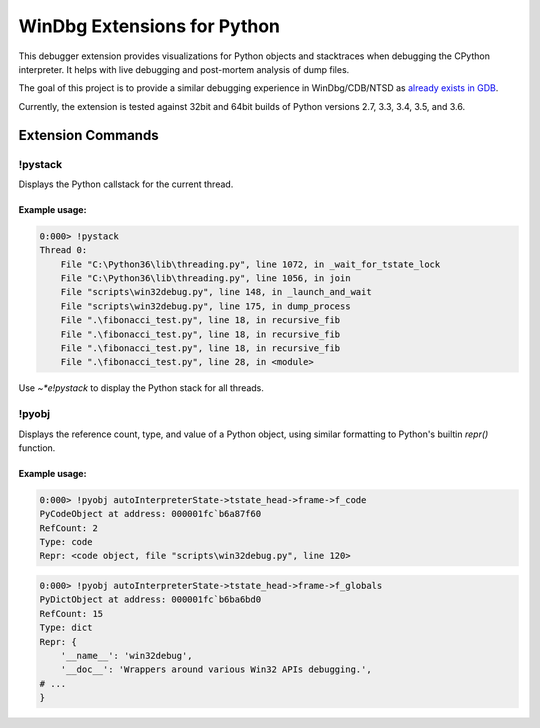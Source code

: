 ============================
WinDbg Extensions for Python
============================

This debugger extension provides visualizations for Python objects and stacktraces when debugging the CPython interpreter. It helps with live debugging and post-mortem analysis of dump files.

The goal of this project is to provide a similar debugging experience in WinDbg/CDB/NTSD as `already exists in GDB <https://wiki.python.org/moin/DebuggingWithGdb>`_.

Currently, the extension is tested against 32bit and 64bit builds of Python versions 2.7, 3.3, 3.4, 3.5, and 3.6.

Extension Commands
==================

!pystack
--------
Displays the Python callstack for the current thread.

Example usage:
^^^^^^^^^^^^^^
.. code-block::

    0:000> !pystack
    Thread 0:
        File "C:\Python36\lib\threading.py", line 1072, in _wait_for_tstate_lock
        File "C:\Python36\lib\threading.py", line 1056, in join
        File "scripts\win32debug.py", line 148, in _launch_and_wait
        File "scripts\win32debug.py", line 175, in dump_process
        File ".\fibonacci_test.py", line 18, in recursive_fib
        File ".\fibonacci_test.py", line 18, in recursive_fib
        File ".\fibonacci_test.py", line 18, in recursive_fib
        File ".\fibonacci_test.py", line 28, in <module>

Use `~*e!pystack` to display the Python stack for all threads.
		
!pyobj
------
Displays the reference count, type, and value of a Python object, using similar formatting to Python's builtin `repr()` function.

Example usage:
^^^^^^^^^^^^^^
.. code-block::

    0:000> !pyobj autoInterpreterState->tstate_head->frame->f_code
    PyCodeObject at address: 000001fc`b6a87f60
    RefCount: 2
    Type: code
    Repr: <code object, file "scripts\win32debug.py", line 120>

.. code-block::

    0:000> !pyobj autoInterpreterState->tstate_head->frame->f_globals
    PyDictObject at address: 000001fc`b6ba6bd0
    RefCount: 15
    Type: dict
    Repr: {
        '__name__': 'win32debug',
        '__doc__': 'Wrappers around various Win32 APIs debugging.',
    # ...
    }
